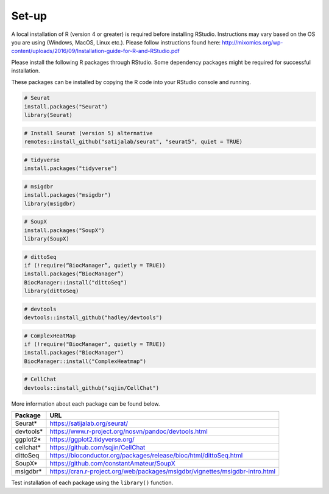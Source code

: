 Set-up
======

A local installation of R (version 4 or greater) is required before installing RStudio. Instructions may vary based on the OS you are using (Windows, MacOS, Linux etc.). Please follow instructions found here:
http://mixomics.org/wp-content/uploads/2016/09/Installation-guide-for-R-and-RStudio.pdf

Please install the following R packages through RStudio. Some dependency packages might be required for successful installation. 

These packages can be installed by copying the R code into your RStudio console and running.

.. code-block:: R

    # Seurat
    install.packages("Seurat")
    library(Seurat)

.. code-block:: R
    
    # Install Seurat (version 5) alternative
    remotes::install_github("satijalab/seurat", "seurat5", quiet = TRUE)

.. code-block:: R

    # tidyverse
    install.packages("tidyverse")

.. code-block:: R

    # msigdbr
    install.packages("msigdbr")
    library(msigdbr)

.. code-block:: R

    # SoupX
    install.packages("SoupX")
    library(SoupX)

.. code-block:: R

    # dittoSeq
    if (!require(“BiocManager”, quietly = TRUE))
    install.packages(“BiocManager”)
    BiocManager::install("dittoSeq")
    library(dittoSeq)

.. code-block:: R

    # devtools
    devtools::install_github("hadley/devtools")

.. code-block:: R

    # ComplexHeatMap
    if (!require("BiocManager", quietly = TRUE))
    install.packages("BiocManager")
    BiocManager::install("ComplexHeatmap")


.. code-block:: R

    # CellChat
    devtools::install_github("sqjin/CellChat")

More information about each package can be found below.

==========  =====
Package     URL      
==========  =====  
Seurat*     https://satijalab.org/seurat/
devtools*   https://www.r-project.org/nosvn/pandoc/devtools.html
ggplot2*    https://ggplot2.tidyverse.org/
cellchat*   https://github.com/sqjin/CellChat
dittoSeq    https://bioconductor.org/packages/release/bioc/html/dittoSeq.html
SoupX*      https://github.com/constantAmateur/SoupX
msigdbr*    https://cran.r-project.org/web/packages/msigdbr/vignettes/msigdbr-intro.html
==========  =====  
Test installation of each package using the ``library()`` function.



